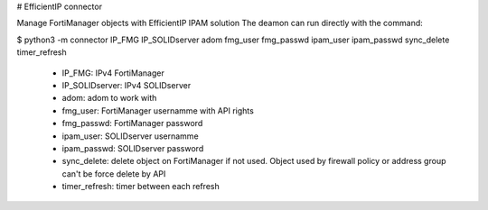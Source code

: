# EfficientIP connector

Manage FortiManager objects with EfficientIP IPAM solution
The deamon can run directly with the command:

$ python3 -m connector IP_FMG IP_SOLIDserver adom fmg_user fmg_passwd ipam_user ipam_passwd sync_delete timer_refresh

 - IP_FMG: IPv4 FortiManager
 - IP_SOLIDserver: IPv4 SOLIDserver 
 - adom: adom to work with
 - fmg_user: FortiManager usernamme with API rights
 - fmg_passwd: FortiManager password
 - ipam_user: SOLIDserver usernamme
 - ipam_passwd: SOLIDserver password
 - sync_delete: delete object on FortiManager if not used. Object used by firewall policy or address group can't be force delete by API
 - timer_refresh: timer between each refresh